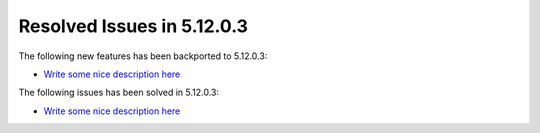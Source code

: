 .. _resolved_issues_51203:

Resolved Issues in 5.12.0.3
--------------------------------------------------------------------------------

The following new features has been backported to 5.12.0.3:

- `Write some nice description here <https://github.com/OpenNebula/one/issues/XXXX>`__

The following issues has been solved in 5.12.0.3:

- `Write some nice description here <https://github.com/OpenNebula/one/issues/XXXX>`__
